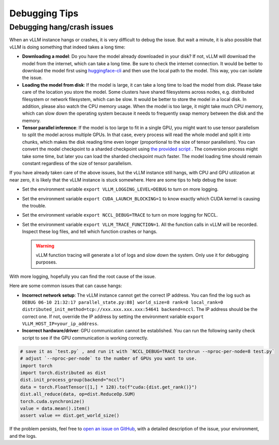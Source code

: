 .. _debugging:

Debugging Tips
===============

Debugging hang/crash issues
---------------------------

When an vLLM instance hangs or crashes, it is very difficult to debug the issue. But wait a minute, it is also possible that vLLM is doing something that indeed takes a long time:

- **Downloading a model**: Do you have the model already downloaded in your disk? If not, vLLM will download the model from the internet, which can take a long time. Be sure to check the internet connection. It would be better to download the model first using `huggingface-cli <https://huggingface.co/docs/huggingface_hub/en/guides/cli>`_ and then use the local path to the model. This way, you can isolate the issue.
- **Loading the model from disk**: If the model is large, it can take a long time to load the model from disk. Please take care of the location you store the model. Some clusters have shared filesystems across nodes, e.g. distributed filesystem or network filesystem, which can be slow. It would be better to store the model in a local disk. In addition, please also watch the CPU memory usage. When the model is too large, it might take much CPU memory, which can slow down the operating system because it needs to frequently swap memory between the disk and the memory.
- **Tensor parallel inference**: If the model is too large to fit in a single GPU, you might want to use tensor parallelism to split the model across multiple GPUs. In that case, every process will read the whole model and split it into chunks, which makes the disk reading time even longer (proportional to the size of tensor parallelism). You can convert the model checkpoint to a sharded checkpoint using `the provided script <https://docs.vllm.ai/en/latest/getting_started/examples/save_sharded_state.html>`_ . The conversion process might take some time, but later you can load the sharded checkpoint much faster. The model loading time should remain constant regardless of the size of tensor parallelism.

If you have already taken care of the above issues, but the vLLM instance still hangs, with CPU and GPU utilization at near zero, it is likely that the vLLM instance is stuck somewhere. Here are some tips to help debug the issue:

- Set the environment variable ``export VLLM_LOGGING_LEVEL=DEBUG`` to turn on more logging.
- Set the environment variable ``export CUDA_LAUNCH_BLOCKING=1`` to know exactly which CUDA kernel is causing the trouble.
- Set the environment variable ``export NCCL_DEBUG=TRACE`` to turn on more logging for NCCL.
- Set the environment variable ``export VLLM_TRACE_FUNCTION=1``. All the function calls in vLLM will be recorded. Inspect these log files, and tell which function crashes or hangs.

  .. warning::
    vLLM function tracing will generate a lot of logs and slow down the system. Only use it for debugging purposes.

With more logging, hopefully you can find the root cause of the issue.

Here are some common issues that can cause hangs:

- **Incorrect network setup**: The vLLM instance cannot get the correct IP address. You can find the log such as ``DEBUG 06-10 21:32:17 parallel_state.py:88] world_size=8 rank=0 local_rank=0 distributed_init_method=tcp://xxx.xxx.xxx.xxx:54641 backend=nccl``. The IP address should be the correct one. If not, override the IP address by setting the environment variable ``export VLLM_HOST_IP=your_ip_address``.
- **Incorrect hardware/driver**: GPU communication cannot be established. You can run the following sanity check script to see if the GPU communication is working correctly.

.. code-block:: python

    # save it as `test.py` , and run it with `NCCL_DEBUG=TRACE torchrun --nproc-per-node=8 test.py`
    # adjust `--nproc-per-node` to the number of GPUs you want to use.
    import torch
    import torch.distributed as dist
    dist.init_process_group(backend="nccl")
    data = torch.FloatTensor([1,] * 128).to(f"cuda:{dist.get_rank()}")
    dist.all_reduce(data, op=dist.ReduceOp.SUM)
    torch.cuda.synchronize()
    value = data.mean().item()
    assert value == dist.get_world_size()

If the problem persists, feel free to `open an issue on GitHub <https://github.com/vllm-project/vllm/issues/new/choose>`_, with a detailed description of the issue, your environment, and the logs.
